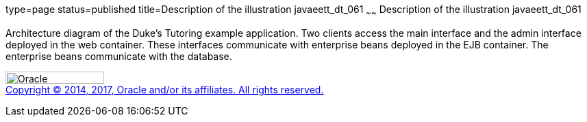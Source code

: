 type=page
status=published
title=Description of the illustration javaeett_dt_061
~~~~~~
Description of the illustration javaeett_dt_061
===============================================

Architecture diagram of the Duke's Tutoring example application. Two
clients access the main interface and the admin interface deployed in
the web container. These interfaces communicate with enterprise beans
deployed in the EJB container. The enterprise beans communicate with the
database.

image:../img/oracle.gif[Oracle,width=144,height=18] +
link:../cpyr.html[Copyright © 2014,
2017, Oracle and/or its affiliates. All rights reserved.]
